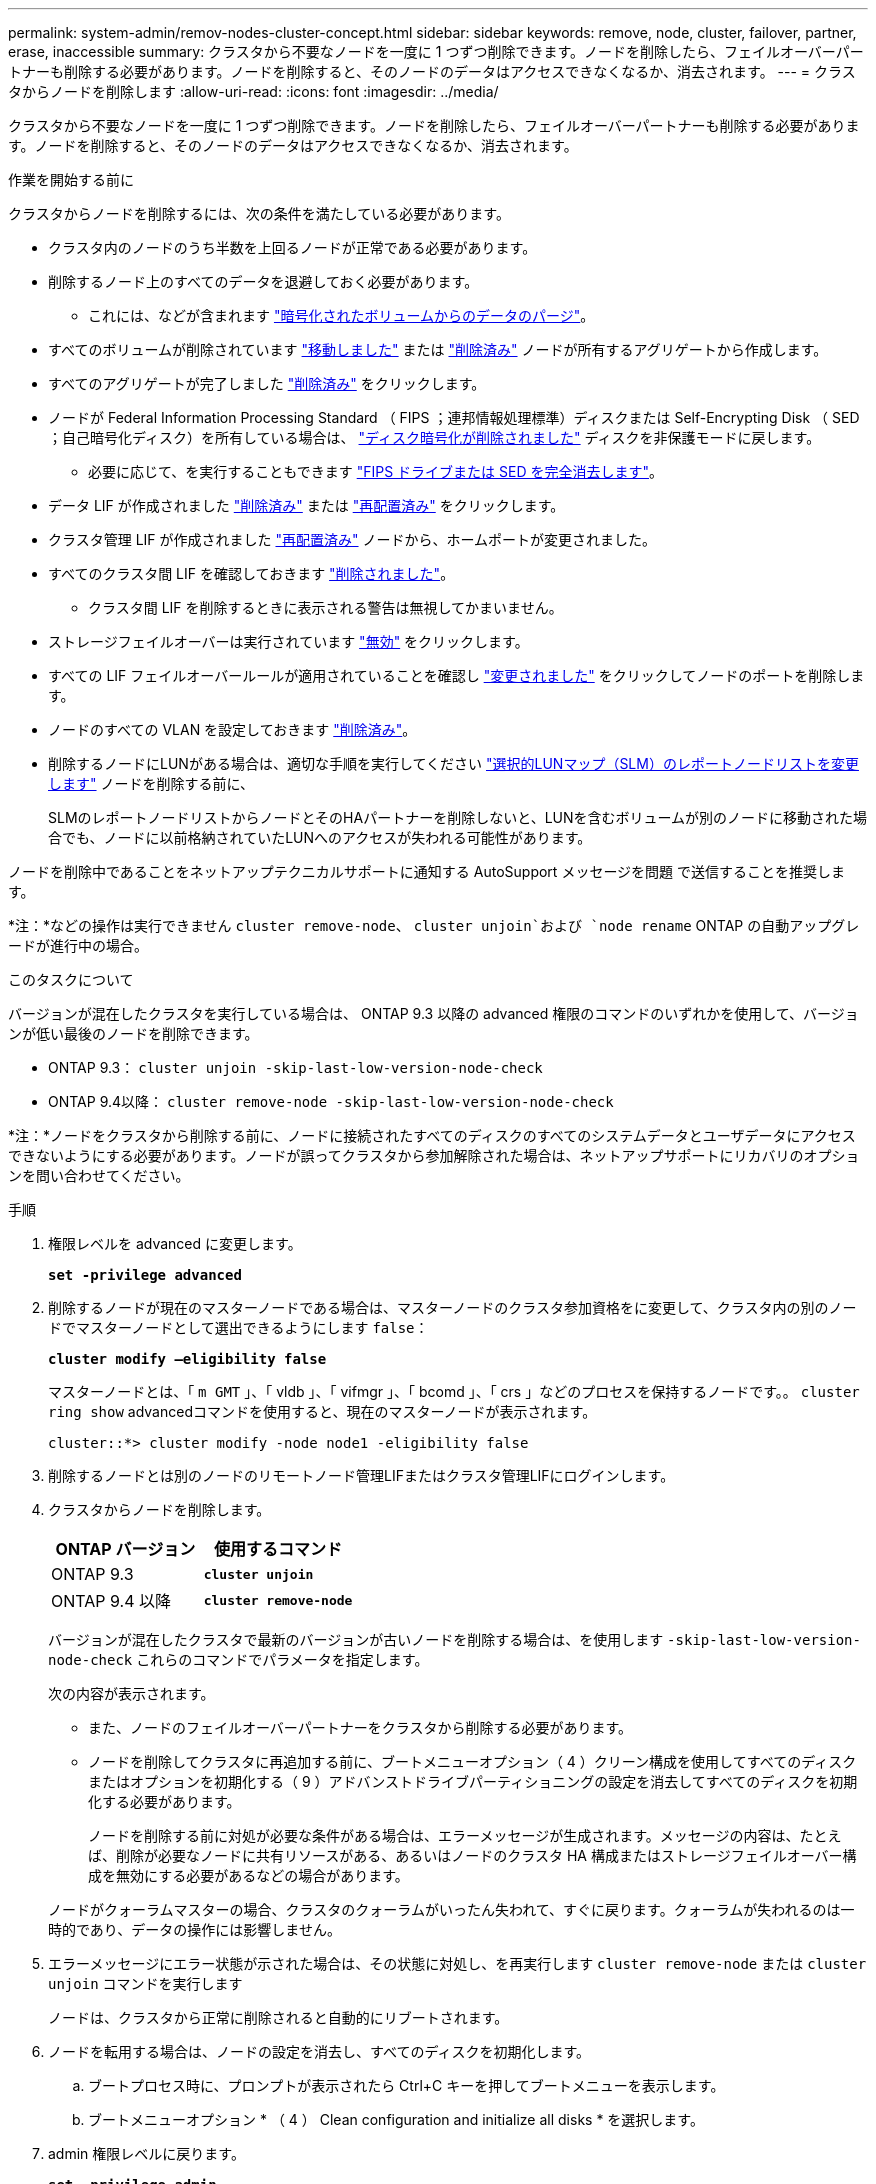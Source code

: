 ---
permalink: system-admin/remov-nodes-cluster-concept.html 
sidebar: sidebar 
keywords: remove, node, cluster, failover, partner, erase, inaccessible 
summary: クラスタから不要なノードを一度に 1 つずつ削除できます。ノードを削除したら、フェイルオーバーパートナーも削除する必要があります。ノードを削除すると、そのノードのデータはアクセスできなくなるか、消去されます。 
---
= クラスタからノードを削除します
:allow-uri-read: 
:icons: font
:imagesdir: ../media/


[role="lead"]
クラスタから不要なノードを一度に 1 つずつ削除できます。ノードを削除したら、フェイルオーバーパートナーも削除する必要があります。ノードを削除すると、そのノードのデータはアクセスできなくなるか、消去されます。

.作業を開始する前に
クラスタからノードを削除するには、次の条件を満たしている必要があります。

* クラスタ内のノードのうち半数を上回るノードが正常である必要があります。
* 削除するノード上のすべてのデータを退避しておく必要があります。
+
** これには、などが含まれます link:../encryption-at-rest/secure-purge-data-encrypted-volume-concept.html["暗号化されたボリュームからのデータのパージ"]。


* すべてのボリュームが削除されています link:../volumes/move-volume-task.html["移動しました"] または link:../volumes/delete-flexvol-task.html["削除済み"] ノードが所有するアグリゲートから作成します。
* すべてのアグリゲートが完了しました link:../disks-aggregates/commands-manage-aggregates-reference.html["削除済み"] をクリックします。
* ノードが Federal Information Processing Standard （ FIPS ；連邦情報処理標準）ディスクまたは Self-Encrypting Disk （ SED ；自己暗号化ディスク）を所有している場合は、 link:../encryption-at-rest/return-seds-unprotected-mode-task.html["ディスク暗号化が削除されました"] ディスクを非保護モードに戻します。
+
** 必要に応じて、を実行することもできます link:../encryption-at-rest/sanitize-fips-drive-sed-task.html["FIPS ドライブまたは SED を完全消去します"]。


* データ LIF が作成されました link:../networking/delete_a_lif.html["削除済み"] または link:../networking/migrate_a_lif.html["再配置済み"] をクリックします。
* クラスタ管理 LIF が作成されました link:../networking/migrate_a_lif.html["再配置済み"] ノードから、ホームポートが変更されました。
* すべてのクラスタ間 LIF を確認しておきます link:../networking/delete_a_lif.html["削除されました"]。
+
** クラスタ間 LIF を削除するときに表示される警告は無視してかまいません。


* ストレージフェイルオーバーは実行されています link:../high-availability/ha_commands_for_enabling_and_disabling_storage_failover.html["無効"] をクリックします。
* すべての LIF フェイルオーバールールが適用されていることを確認し link:../networking/commands_for_managing_failover_groups_and_policies.html["変更されました"] をクリックしてノードのポートを削除します。
* ノードのすべての VLAN を設定しておきます link:../networking/configure_vlans_over_physical_ports.html#delete-a-vlan["削除済み"]。
* 削除するノードにLUNがある場合は、適切な手順を実行してください link:https://docs.netapp.com/us-en/ontap/san-admin/modify-slm-reporting-nodes-task.html["選択的LUNマップ（SLM）のレポートノードリストを変更します"] ノードを削除する前に、
+
SLMのレポートノードリストからノードとそのHAパートナーを削除しないと、LUNを含むボリュームが別のノードに移動された場合でも、ノードに以前格納されていたLUNへのアクセスが失われる可能性があります。



ノードを削除中であることをネットアップテクニカルサポートに通知する AutoSupport メッセージを問題 で送信することを推奨します。

*注：*などの操作は実行できません `cluster remove-node`、 `cluster unjoin`および `node rename` ONTAP の自動アップグレードが進行中の場合。

.このタスクについて
バージョンが混在したクラスタを実行している場合は、 ONTAP 9.3 以降の advanced 権限のコマンドのいずれかを使用して、バージョンが低い最後のノードを削除できます。

* ONTAP 9.3： `cluster unjoin -skip-last-low-version-node-check`
* ONTAP 9.4以降： `cluster remove-node -skip-last-low-version-node-check`


*注：*ノードをクラスタから削除する前に、ノードに接続されたすべてのディスクのすべてのシステムデータとユーザデータにアクセスできないようにする必要があります。ノードが誤ってクラスタから参加解除された場合は、ネットアップサポートにリカバリのオプションを問い合わせてください。

.手順
. 権限レベルを advanced に変更します。
+
`*set -privilege advanced*`

. 削除するノードが現在のマスターノードである場合は、マスターノードのクラスタ参加資格をに変更して、クラスタ内の別のノードでマスターノードとして選出できるようにします `false`：
+
`*cluster modify –eligibility false*`

+
マスターノードとは、「 `m GMT` 」、「 vldb 」、「 vifmgr 」、「 bcomd 」、「 crs 」などのプロセスを保持するノードです。。 `cluster ring show` advancedコマンドを使用すると、現在のマスターノードが表示されます。

+
[listing]
----
cluster::*> cluster modify -node node1 -eligibility false
----
. 削除するノードとは別のノードのリモートノード管理LIFまたはクラスタ管理LIFにログインします。
. クラスタからノードを削除します。
+
|===
| ONTAP バージョン | 使用するコマンド 


 a| 
ONTAP 9.3
 a| 
`*cluster unjoin*`



 a| 
ONTAP 9.4 以降
 a| 
`*cluster remove-node*`

|===
+
バージョンが混在したクラスタで最新のバージョンが古いノードを削除する場合は、を使用します `-skip-last-low-version-node-check` これらのコマンドでパラメータを指定します。

+
次の内容が表示されます。

+
** また、ノードのフェイルオーバーパートナーをクラスタから削除する必要があります。
** ノードを削除してクラスタに再追加する前に、ブートメニューオプション（ 4 ）クリーン構成を使用してすべてのディスクまたはオプションを初期化する（ 9 ）アドバンストドライブパーティショニングの設定を消去してすべてのディスクを初期化する必要があります。
+
ノードを削除する前に対処が必要な条件がある場合は、エラーメッセージが生成されます。メッセージの内容は、たとえば、削除が必要なノードに共有リソースがある、あるいはノードのクラスタ HA 構成またはストレージフェイルオーバー構成を無効にする必要があるなどの場合があります。

+
ノードがクォーラムマスターの場合、クラスタのクォーラムがいったん失われて、すぐに戻ります。クォーラムが失われるのは一時的であり、データの操作には影響しません。



. エラーメッセージにエラー状態が示された場合は、その状態に対処し、を再実行します `cluster remove-node` または `cluster unjoin` コマンドを実行します
+
ノードは、クラスタから正常に削除されると自動的にリブートされます。

. ノードを転用する場合は、ノードの設定を消去し、すべてのディスクを初期化します。
+
.. ブートプロセス時に、プロンプトが表示されたら Ctrl+C キーを押してブートメニューを表示します。
.. ブートメニューオプション * （ 4 ） Clean configuration and initialize all disks * を選択します。


. admin 権限レベルに戻ります。
+
`*set -privilege admin*`

. クラスタからフェイルオーバーパートナーを削除するには、前述の手順を繰り返します。


.完了後
シングルノードクラスタにするためにノードを削除した場合は、データトラフィックを処理するようにクラスタポートを変更します。それには、クラスタポートがデータポートになるように変更し、そのデータポートにデータ LIF を作成します。
